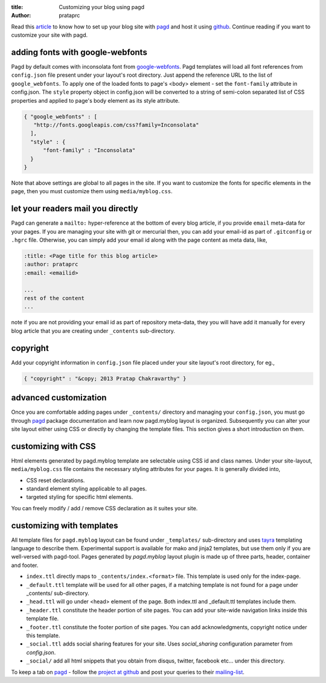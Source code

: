 :title: Customizing your blog using pagd
:author: prataprc

Read this `article <./blog-with-pagd.html>`_ to know how to set up your blog
site with pagd_ and host it using github_. Continue reading if you want to
customize your site with pagd.

adding fonts with google-webfonts
---------------------------------

Pagd by default comes with inconsolata font from google-webfonts_. Pagd
templates will load all font references from ``config.json`` file present under
your layout's root directory. Just append the reference URL to the list of
``google_webfonts``. To apply one of the loaded fonts to page's <body>
element - set the ``font-family`` attribute in config.json.  The ``style``
property object in config.json will be converted to a string of
semi-colon separated list of CSS properties and applied to page's body element
as its style attribute.

.. code-block:: JSON

    { "google_webfonts" : [
       "http://fonts.googleapis.com/css?family=Inconsolata"
      ],
      "style" : {
          "font-family" : "Inconsolata"
      }
    }

Note that above settings are global to all pages in the site. If you want to
customize the fonts for specific elements in the page, then you must customize
them using ``media/myblog.css``.

let your readers mail you directly
----------------------------------

Pagd can generate a ``mailto:`` hyper-reference at the bottom of every blog
article, if you provide ``email`` meta-data for your pages. If you are
managing your site with git or mercurial then, you can add your email-id as
part of ``.gitconfig`` or ``.hgrc`` file. Otherwise, you can simply add your
email id along with the page content as meta data, like,

.. code-block:: rst

    :title: <Page title for this blog article>
    :author: prataprc
    :email: <emailid>

    ...
    rest of the content
    ...

note if you are not providing your email id as part of repository meta-data,
they you will have add it manually for every blog article that you are
creating under ``_contents`` sub-directory.

copyright
---------

Add your copyright information in ``config.json`` file placed under your site
layout's root directory, for eg.,

.. code-block:: json

   { "copyright" : "&copy; 2013 Pratap Chakravarthy" }


advanced customization
----------------------

Once you are comfortable adding pages under ``_contents/`` directory and
managing your ``config.json``, you must go through pagd_ package documentation
and learn now pagd.myblog layout is organized. Subsequently you can alter your
site layout either using CSS or directly by changing the template files. This
section gives a short introduction on them.

customizing with CSS
--------------------

Html elements generated by pagd.myblog template are selectable using CSS id
and class names. Under your site-layout, ``media/myblog.css`` file contains
the necessary styling attributes for your pages. It is generally divided into,

- CSS reset declarations.
- standard element styling applicable to all pages.
- targeted styling for specific html elements.

You can freely modify / add / remove CSS declaration as it suites your site.

customizing with templates
--------------------------

All template files for ``pagd.myblog`` layout can be found under
``_templates/`` sub-directory and uses tayra_ templating language to describe
them. Experimental support is available for mako and jinja2 templates, but use
them only if you are well-versed with pagd-tool. Pages generated by
`pagd.myblog` layout plugin is made up of three parts, header, container and
footer.

- ``index.ttl`` directly maps to ``_contents/index.<format>`` file. This
  template is used only for the index-page.

- ``_default.ttl`` template will be used for all other pages, if a matching
  template is not found for a page under _contents/ sub-directory.

- ``_head.ttl`` will go under <head> element of the page. Both index.ttl and
  _default.ttl templates include them.

- ``_header.ttl`` constitute the header portion of site pages. You can add your
  site-wide navigation links inside this template file.

- ``_footer.ttl`` constitute the footer portion of site pages. You can add
  acknowledgments, copyright notice under this template.

- ``_social.ttl`` adds social sharing features for your site. Uses
  `social_sharing` configuration parameter from `config.json`.

- ``_social/`` add all html snippets that you obtain from disqus, twitter,
  facebook etc...  under this directory.

To keep a tab on pagd_ - follow the
`project at github <https://github.com/prataprc/pagd>`_ and post your queries
to their mailing-list_.


.. _pagd: http://pythonhosted.org/pagd
.. _tayra: http://pythonhosted.org/tayra
.. _github: http://github.com
.. _mailing-list: http://groups.google.com/group/pluggdapps

.. _google-webfonts: www.google.com/webfonts
